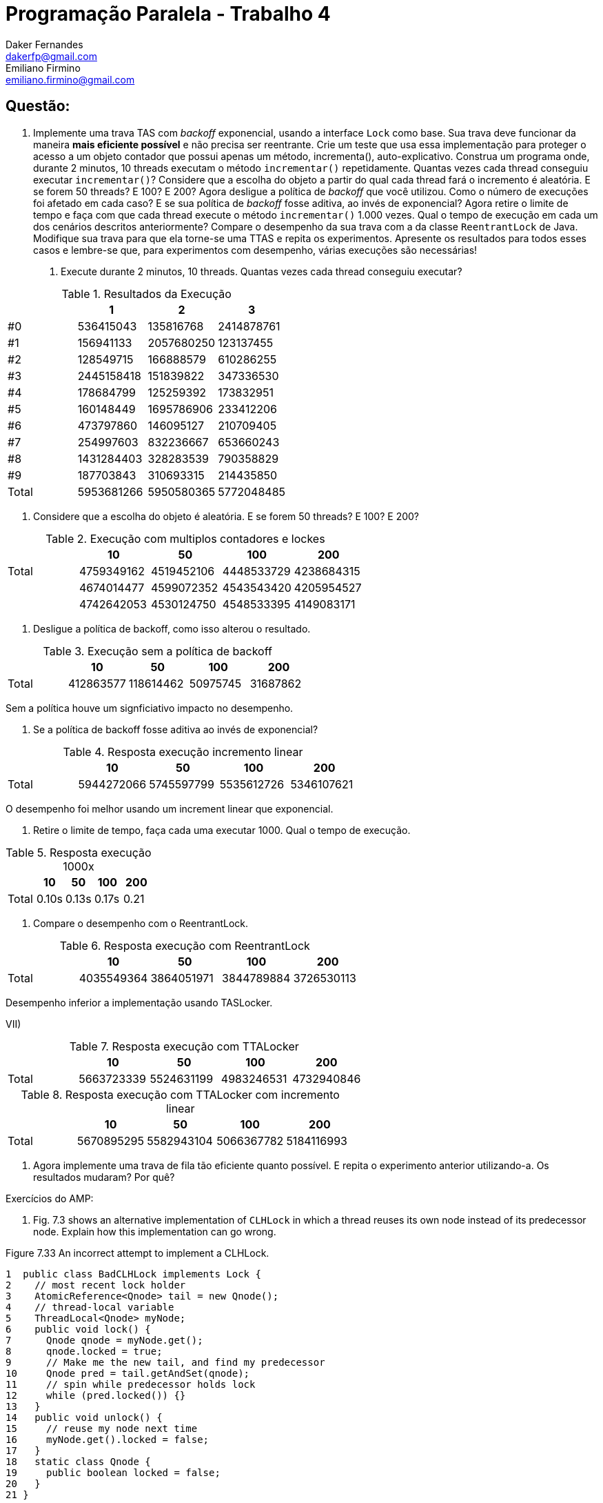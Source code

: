 ﻿Programação Paralela - Trabalho 4
=================================
Daker Fernandes <dakerfp@gmail.com>; Emiliano Firmino <emiliano.firmino@gmail.com>

Questão:
--------

1. Implemente uma trava TAS com __backoff__ exponencial, usando a interface
+Lock+ como base. Sua trava deve funcionar da maneira *mais eficiente possível*
e não precisa ser reentrante. Crie um teste que usa essa implementação para
proteger o acesso a um objeto contador que possui apenas um método,
incrementa(), auto-explicativo. Construa um programa onde, durante 2 minutos,
10 threads executam o método +incrementar()+ repetidamente. Quantas vezes cada
thread conseguiu executar +incrementar()+? Considere que a escolha do objeto a
partir do qual cada thread fará o incremento é aleatória. E se forem 50
threads? E 100? E 200? Agora desligue a política de __backoff__ que você
utilizou. Como o número de execuções foi afetado em cada caso? E se sua
política de __backoff__ fosse aditiva, ao invés de exponencial? Agora retire o
limite de tempo e faça com que cada thread execute o método +incrementar()+
1.000 vezes. Qual o tempo de execução em cada um dos cenários descritos
anteriormente? Compare o desempenho da sua trava com a da classe
+ReentrantLock+ de Java. Modifique sua trava para que ela torne-se uma TTAS e
repita os experimentos. Apresente os resultados para todos esses casos e
lembre-se que, para experimentos com desempenho, várias execuções são
necessárias!

I) Execute durante 2 minutos, 10 threads. Quantas vezes cada thread conseguiu executar?

.Resultados da Execução
[frame="topbot",options="header"]
|==================================================
|       | 1          | 2          | 3
| #0    | 536415043  | 135816768  | 2414878761
| #1    | 156941133  | 2057680250 | 123137455
| #2    | 128549715  | 166888579  | 610286255
| #3    | 2445158418 | 151839822  | 347336530
| #4    | 178684799  | 125259392  | 173832951
| #5    | 160148449  | 1695786906 | 233412206
| #6    | 473797860  | 146095127  | 210709405
| #7    | 254997603  | 832236667  | 653660243
| #8    | 1431284403 | 328283539  | 790358829
| #9    | 187703843  | 310693315  | 214435850
| Total | 5953681266 | 5950580365 | 5772048485
|==================================================

II) Considere que a escolha do objeto é aleatória. E se forem 50 threads? E 100? E 200?

.Execução com multiplos contadores e lockes
[frame="topbot",options="header"]
|============================================================
|       | 10         | 50         | 100        | 200
| Total | 4759349162 | 4519452106 | 4448533729 | 4238684315
|       | 4674014477 | 4599072352 | 4543543420 | 4205954527
|       | 4742642053 | 4530124750 | 4548533395 | 4149083171
|============================================================

III) Desligue a política de backoff, como isso alterou o resultado.

.Execução sem a política de backoff
[frame="topbot",options="header"]
|============================================================
|       | 10        | 50        | 100      | 200
| Total | 412863577 | 118614462 | 50975745 | 31687862
|============================================================

Sem a política houve um signficiativo impacto no desempenho.

IV) Se a política de backoff fosse aditiva ao invés de exponencial?

.Resposta execução incremento linear
[frame="topbot",options="header"]
|============================================================
|       | 10         | 50         | 100        | 200
| Total | 5944272066 | 5745597799 | 5535612726 |5346107621
|============================================================

O desempenho foi melhor usando um increment linear que exponencial.

V) Retire o limite de tempo, faça cada uma executar 1000. Qual o tempo de execução.

.Resposta execução 1000x
[frame="topbot",options="header"]
|============================================================
|       | 10    | 50    | 100   | 200
| Total | 0.10s | 0.13s | 0.17s | 0.21
|============================================================

VI) Compare o desempenho com o ReentrantLock.

.Resposta execução com ReentrantLock
[frame="topbot",options="header"]
|============================================================
|       | 10         | 50         | 100        | 200
| Total | 4035549364 | 3864051971 | 3844789884 | 3726530113
|============================================================

Desempenho inferior a implementação usando TASLocker.

VII)

.Resposta execução com TTALocker
[frame="topbot",options="header"]
|============================================================
|       | 10         | 50         | 100        | 200
| Total | 5663723339 | 5524631199 | 4983246531 | 4732940846
|============================================================

.Resposta execução com TTALocker com incremento linear
[frame="topbot",options="header"]
|============================================================
|       | 10         | 50         | 100        | 200
| Total | 5670895295 | 5582943104 | 5066367782 | 5184116993
|============================================================


2. Agora implemente uma trava de fila tão eficiente quanto possível. E repita o
experimento anterior utilizando-a. Os resultados mudaram? Por quê?

Exercícios do AMP:

85. Fig. 7.3 shows an alternative implementation of +CLHLock+ in
which a thread reuses its own node instead of its predecessor node. Explain how
this implementation can go wrong.

.Figure 7.33 An incorrect attempt to implement a CLHLock.
--------------------
1  public class BadCLHLock implements Lock {
2    // most recent lock holder
3    AtomicReference<Qnode> tail = new Qnode();
4    // thread-local variable
5    ThreadLocal<Qnode> myNode;
6    public void lock() {
7      Qnode qnode = myNode.get();
8      qnode.locked = true;
9      // Make me the new tail, and find my predecessor
10     Qnode pred = tail.getAndSet(qnode);
11     // spin while predecessor holds lock
12     while (pred.locked()) {}
13   }
14   public void unlock() {
15     // reuse my node next time
16     myNode.get().locked = false;
17   }
18   static class Qnode {
19     public boolean locked = false;
20   }
21 }
--------------------

86. Imagine __n__ threads, each of which executes method +foo()+ followed by
method +bar()+. Suppose we want to make sure that no thread starts +bar()+
until all threads have finished +foo()+. For this kind of syncronization, we
place a __barrier__ between +foo()+ and +bar()+.

First barrier implementation: We have a counter protected by a
test-and-test-and-set lock. Each thread locks the counter, increments it,
releases the lock, and spins, rereading the counter until it reaches __n__.

Second barrier implementation: We have an n-element array +b[0..n-1]+, all +0+.
Thread zero sets +b[0]+ to +1+. Every thread +i+, for +0 < i < n-1+, spins until +b[i-1]+
is +1+, sets +b[i]+ to +1+, and wait until +b[i+1]+ becomes +2+, at which point it
proceeds to leave the barrier. Thread +n-1+, upon detecting that +b[n-2]+ is +1+,
sets +b[n-1]+ to +2+ and leaves the barrier.

Compare (in ten lines) the behavior of these two implementation on a bus-based
cache-coherent architecture. Explain which approach you expect will perform
better under low load and high load.

91. Design an +isLocked()+ method that tests whether any thread is holding a lock (but
does not acquire the lock). Give implementation for

* Any +testAndSet()+ spin lock
* The CLH queue lock, and
* The MCS queue lock

